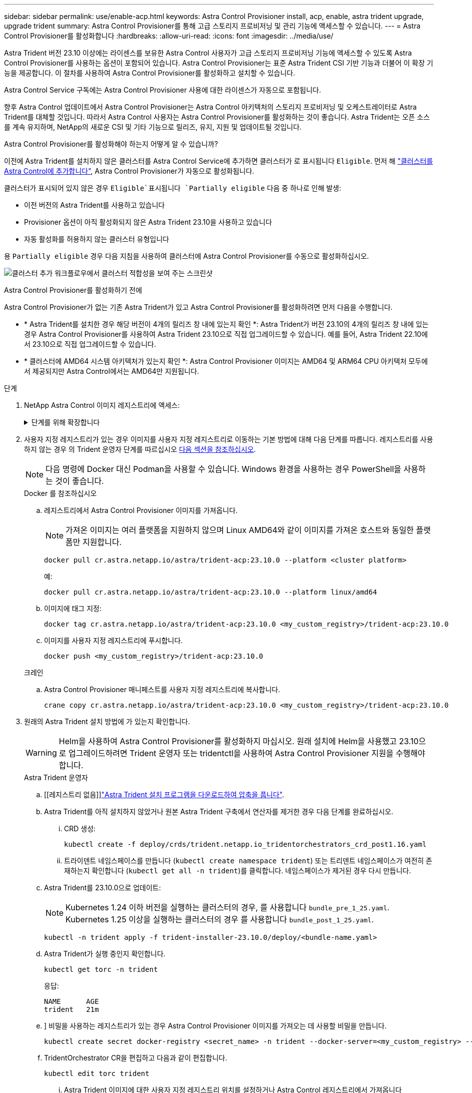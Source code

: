---
sidebar: sidebar 
permalink: use/enable-acp.html 
keywords: Astra Control Provisioner install, acp, enable, astra trident upgrade, upgrade trident 
summary: Astra Control Provisioner를 통해 고급 스토리지 프로비저닝 및 관리 기능에 액세스할 수 있습니다. 
---
= Astra Control Provisioner를 활성화합니다
:hardbreaks:
:allow-uri-read: 
:icons: font
:imagesdir: ../media/use/


[role="lead"]
Astra Trident 버전 23.10 이상에는 라이센스를 보유한 Astra Control 사용자가 고급 스토리지 프로비저닝 기능에 액세스할 수 있도록 Astra Control Provisioner를 사용하는 옵션이 포함되어 있습니다. Astra Control Provisioner는 표준 Astra Trident CSI 기반 기능과 더불어 이 확장 기능을 제공합니다. 이 절차를 사용하여 Astra Control Provisioner를 활성화하고 설치할 수 있습니다.

Astra Control Service 구독에는 Astra Control Provisioner 사용에 대한 라이센스가 자동으로 포함됩니다.

향후 Astra Control 업데이트에서 Astra Control Provisioner는 Astra Control 아키텍처의 스토리지 프로비저닝 및 오케스트레이터로 Astra Trident를 대체할 것입니다. 따라서 Astra Control 사용자는 Astra Control Provisioner를 활성화하는 것이 좋습니다. Astra Trident는 오픈 소스를 계속 유지하며, NetApp의 새로운 CSI 및 기타 기능으로 릴리즈, 유지, 지원 및 업데이트될 것입니다.

.Astra Control Provisioner를 활성화해야 하는지 어떻게 알 수 있습니까?
이전에 Astra Trident를 설치하지 않은 클러스터를 Astra Control Service에 추가하면 클러스터가 로 표시됩니다 `Eligible`. 먼저 해 link:../get-started/add-first-cluster.html["클러스터를 Astra Control에 추가합니다"], Astra Control Provisioner가 자동으로 활성화됩니다.

클러스터가 표시되어 있지 않은 경우 `Eligible`표시됩니다 `Partially eligible` 다음 중 하나로 인해 발생:

* 이전 버전의 Astra Trident를 사용하고 있습니다
* Provisioner 옵션이 아직 활성화되지 않은 Astra Trident 23.10을 사용하고 있습니다
* 자동 활성화를 허용하지 않는 클러스터 유형입니다


용 `Partially eligible` 경우 다음 지침을 사용하여 클러스터에 Astra Control Provisioner를 수동으로 활성화하십시오.

image:ac-acp-eligibility.png["클러스터 추가 워크플로우에서 클러스터 적합성을 보여 주는 스크린샷"]

.Astra Control Provisioner를 활성화하기 전에
Astra Control Provisioner가 없는 기존 Astra Trident가 있고 Astra Control Provisioner를 활성화하려면 먼저 다음을 수행합니다.

* * Astra Trident를 설치한 경우 해당 버전이 4개의 릴리즈 창 내에 있는지 확인 *: Astra Trident가 버전 23.10의 4개의 릴리즈 창 내에 있는 경우 Astra Control Provisioner를 사용하여 Astra Trident 23.10으로 직접 업그레이드할 수 있습니다. 예를 들어, Astra Trident 22.10에서 23.10으로 직접 업그레이드할 수 있습니다.
* * 클러스터에 AMD64 시스템 아키텍처가 있는지 확인 *: Astra Control Provisioner 이미지는 AMD64 및 ARM64 CPU 아키텍처 모두에서 제공되지만 Astra Control에서는 AMD64만 지원됩니다.


.단계
. NetApp Astra Control 이미지 레지스트리에 액세스:
+
.단계를 위해 확장합니다
[%collapsible]
====
.. Astra Control Service UI에 로그온하고 Astra Control 계정 ID를 기록합니다.
+
... 페이지 오른쪽 상단의 그림 아이콘을 선택합니다.
... API 액세스 * 를 선택합니다.
... 계정 ID를 기록합니다.


.. 같은 페이지에서 * API 토큰 생성 * 을 선택하고 API 토큰 문자열을 클립보드에 복사하여 편집기에 저장합니다.
.. 원하는 방법을 사용하여 Astra Control 레지스트리에 로그인합니다.
+
[source, docker]
----
docker login cr.astra.netapp.io -u <account-id> -p <api-token>
----
+
[source, crane]
----
crane auth login cr.astra.netapp.io -u <account-id> -p <api-token>
----


====
. 사용자 지정 레지스트리가 있는 경우 이미지를 사용자 지정 레지스트리로 이동하는 기본 방법에 대해 다음 단계를 따릅니다. 레지스트리를 사용하지 않는 경우 의 Trident 운영자 단계를 따르십시오 <<no-registry,다음 섹션을 참조하십시오>>.
+

NOTE: 다음 명령에 Docker 대신 Podman을 사용할 수 있습니다. Windows 환경을 사용하는 경우 PowerShell을 사용하는 것이 좋습니다.

+
[role="tabbed-block"]
====
.Docker 를 참조하십시오
--
.. 레지스트리에서 Astra Control Provisioner 이미지를 가져옵니다.
+

NOTE: 가져온 이미지는 여러 플랫폼을 지원하지 않으며 Linux AMD64와 같이 이미지를 가져온 호스트와 동일한 플랫폼만 지원합니다.

+
[source, console]
----
docker pull cr.astra.netapp.io/astra/trident-acp:23.10.0 --platform <cluster platform>
----
+
예:

+
[listing]
----
docker pull cr.astra.netapp.io/astra/trident-acp:23.10.0 --platform linux/amd64
----
.. 이미지에 태그 지정:
+
[source, console]
----
docker tag cr.astra.netapp.io/astra/trident-acp:23.10.0 <my_custom_registry>/trident-acp:23.10.0
----
.. 이미지를 사용자 지정 레지스트리에 푸시합니다.
+
[source, console]
----
docker push <my_custom_registry>/trident-acp:23.10.0
----


--
.크레인
--
.. Astra Control Provisioner 매니페스트를 사용자 지정 레지스트리에 복사합니다.
+
[source, crane]
----
crane copy cr.astra.netapp.io/astra/trident-acp:23.10.0 <my_custom_registry>/trident-acp:23.10.0
----


--
====
. 원래의 Astra Trident 설치 방법에 가 있는지 확인합니다.
+

WARNING: Helm을 사용하여 Astra Control Provisioner를 활성화하지 마십시오. 원래 설치에 Helm을 사용했고 23.10으로 업그레이드하려면 Trident 운영자 또는 tridentctl을 사용하여 Astra Control Provisioner 지원을 수행해야 합니다.

+
[role="tabbed-block"]
====
.Astra Trident 운영자
--
.. [[레지스트리 없음]]https://docs.netapp.com/us-en/trident/trident-get-started/kubernetes-deploy-operator.html#step-1-download-the-trident-installer-package["Astra Trident 설치 프로그램을 다운로드하여 압축을 풉니다"^].
.. Astra Trident를 아직 설치하지 않았거나 원본 Astra Trident 구축에서 연산자를 제거한 경우 다음 단계를 완료하십시오.
+
... CRD 생성:
+
[source, console]
----
kubectl create -f deploy/crds/trident.netapp.io_tridentorchestrators_crd_post1.16.yaml
----
... 트라이덴트 네임스페이스를 만듭니다 (`kubectl create namespace trident`) 또는 트리덴트 네임스페이스가 여전히 존재하는지 확인합니다 (`kubectl get all -n trident`)를 클릭합니다. 네임스페이스가 제거된 경우 다시 만듭니다.


.. Astra Trident를 23.10.0으로 업데이트:
+

NOTE: Kubernetes 1.24 이하 버전을 실행하는 클러스터의 경우, 를 사용합니다 `bundle_pre_1_25.yaml`. Kubernetes 1.25 이상을 실행하는 클러스터의 경우 를 사용합니다 `bundle_post_1_25.yaml`.

+
[source, console]
----
kubectl -n trident apply -f trident-installer-23.10.0/deploy/<bundle-name.yaml>
----
.. Astra Trident가 실행 중인지 확인합니다.
+
[source, console]
----
kubectl get torc -n trident
----
+
응답:

+
[listing]
----
NAME      AGE
trident   21m
----
.. [[pull-secrets]]] 비밀을 사용하는 레지스트리가 있는 경우 Astra Control Provisioner 이미지를 가져오는 데 사용할 비밀을 만듭니다.
+
[source, console]
----
kubectl create secret docker-registry <secret_name> -n trident --docker-server=<my_custom_registry> --docker-username=<username> --docker-password=<token>
----
.. TridentOrchestrator CR을 편집하고 다음과 같이 편집합니다.
+
[source, console]
----
kubectl edit torc trident
----
+
... Astra Trident 이미지에 대한 사용자 지정 레지스트리 위치를 설정하거나 Astra Control 레지스트리에서 가져옵니다 (`tridentImage: <my_custom_registry>/trident:23.10.0` 또는 `tridentImage: netapp/trident:23.10.0`)를 클릭합니다.
... Astra Control Provisioner를 활성화합니다 (`enableACP: true`)를 클릭합니다.
... Astra Control Provisioner 이미지의 사용자 지정 레지스트리 위치를 설정하거나 Astra Control 레지스트리에서 가져옵니다 (`acpImage: <my_custom_registry>/trident-acp:23.10.0` 또는 `acpImage: cr.astra.netapp.io/astra/trident-acp:23.10.0`)를 클릭합니다.
... 를 설정했는지 확인합니다 <<pull-secrets,이미지 풀 암호>> 이 절차의 앞부분에서 여기에서 설정할 수 있습니다 (`imagePullSecrets: - <secret_name>`)를 클릭합니다. 이전 단계에서 설정한 것과 동일한 이름 암호 이름을 사용합니다.


+
[listing, subs="+quotes"]
----
apiVersion: trident.netapp.io/v1
kind: TridentOrchestrator
metadata:
  name: trident
spec:
  debug: true
  namespace: trident
  *tridentImage: <registry>/trident:23.10.0*
  *enableACP: true*
  *acpImage: <registry>/trident-acp:23.10.0*
  *imagePullSecrets:
  - <secret_name>*
----
.. 파일을 저장하고 종료합니다. 배포 프로세스가 자동으로 시작됩니다.
.. 운영자, 배포 및 복제 세트가 생성되었는지 확인합니다.
+
[source, console]
----
kubectl get all -n trident
----
+

IMPORTANT: Kubernetes 클러스터에는 운영자의 인스턴스 * 하나가 있어야 합니다. Trident 연산자의 여러 배포를 생성하지 마십시오.

.. 를 확인합니다 `trident-acp` 컨테이너가 실행 중이며 `acpVersion` 있습니다 `23.10.0` 의 상태입니다 `Installed`:
+
[source, console]
----
kubectl get torc -o yaml
----
+
응답:

+
[listing]
----
status:
  acpVersion: 23.10.0
  currentInstallationParams:
    ...
    acpImage: <registry>/trident-acp:v23.10.0
    enableACP: "true"
    ...
  ...
  status: Installed
----


--
.tridentctl 을 선택합니다
--
.. https://docs.netapp.com/us-en/trident/trident-get-started/kubernetes-deploy-tridentctl.html#step-1-download-the-trident-installer-package["Astra Trident 설치 프로그램을 다운로드하여 압축을 풉니다"^].
.. https://docs.netapp.com/us-en/trident/trident-managing-k8s/upgrade-tridentctl.html["기존 Astra Trident가 있는 경우 이를 호스팅하는 클러스터에서 제거합니다"^].
.. Astra Control Provisioner를 사용하도록 설정된 Astra Trident를 설치합니다 (`--enable-acp=true`):
+
[source, console]
----
./tridentctl -n trident install --enable-acp=true --acp-image=mycustomregistry/trident-acp:v23.10
----
.. Astra Control Provisioner가 활성화되었는지 확인합니다.
+
[source, console]
----
./tridentctl -n trident version
----
+
응답:

+
[listing]
----
+----------------+----------------+-------------+ | SERVER VERSION | CLIENT VERSION | ACP VERSION | +----------------+----------------+-------------+ | 23.10.0 | 23.10.0 | 23.10.0. | +----------------+----------------+-------------+
----


--
====


.결과
Astra Control Provisioner를 설치하면 Astra Control UI에서 Provisioner를 호스팅하는 클러스터에 가 표시됩니다 `ACP version` 을 사용하지 마십시오 `Trident version` 필드 및 현재 설치된 버전 번호

image:ac-acp-version.png["UI에서 ACP 버전 위치를 보여 주는 스크린샷"]

.를 참조하십시오
* https://docs.netapp.com/us-en/trident/trident-managing-k8s/upgrade-operator-overview.html["Astra Trident 업그레이드 설명서"^]

